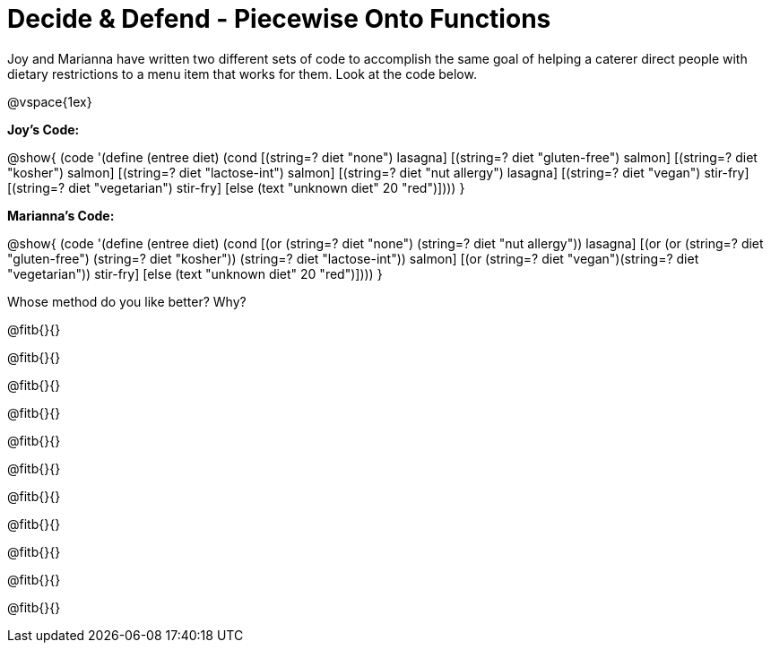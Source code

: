 = Decide & Defend - Piecewise Onto Functions

Joy and Marianna have written two different sets of code to accomplish the same goal of helping a caterer direct people with dietary restrictions to a menu item that works for them. Look at the code below.

@vspace{1ex}

*Joy's Code:*

@show{
(code '(define (entree diet)  
  (cond 
    [(string=? diet "none") lasagna]
    [(string=? diet "gluten-free")   salmon]
    [(string=? diet "kosher") salmon]
    [(string=? diet "lactose-int") salmon]
    [(string=? diet "nut allergy") lasagna]
    [(string=? diet "vegan") stir-fry]
    [(string=? diet "vegetarian") stir-fry]
    [else (text "unknown diet" 20 "red")])))
}

*Marianna's Code:*

@show{
(code '(define (entree diet)
  (cond
    [(or (string=? diet "none") (string=? diet "nut allergy")) lasagna]
    [(or (or (string=? diet "gluten-free") (string=? diet "kosher")) (string=? diet "lactose-int"))  salmon]
    [(or (string=? diet "vegan")(string=? diet "vegetarian")) stir-fry]
    [else (text "unknown diet" 20 "red")])))
}

Whose method do you like better? Why?

@fitb{}{}

@fitb{}{}

@fitb{}{}

@fitb{}{}

@fitb{}{}

@fitb{}{}

@fitb{}{}

@fitb{}{}

@fitb{}{}

@fitb{}{}

@fitb{}{}

